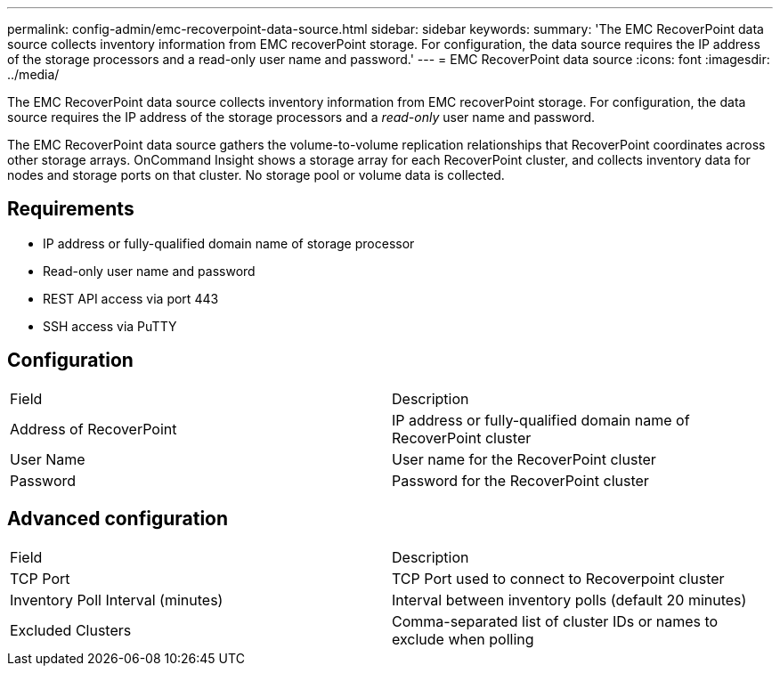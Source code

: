 ---
permalink: config-admin/emc-recoverpoint-data-source.html
sidebar: sidebar
keywords: 
summary: 'The EMC RecoverPoint data source collects inventory information from EMC recoverPoint storage. For configuration, the data source requires the IP address of the storage processors and a read-only user name and password.'
---
= EMC RecoverPoint data source
:icons: font
:imagesdir: ../media/

[.lead]
The EMC RecoverPoint data source collects inventory information from EMC recoverPoint storage. For configuration, the data source requires the IP address of the storage processors and a _read-only_ user name and password.

The EMC RecoverPoint data source gathers the volume-to-volume replication relationships that RecoverPoint coordinates across other storage arrays. OnCommand Insight shows a storage array for each RecoverPoint cluster, and collects inventory data for nodes and storage ports on that cluster. No storage pool or volume data is collected.

== Requirements

* IP address or fully-qualified domain name of storage processor
* Read-only user name and password
* REST API access via port 443
* SSH access via PuTTY

== Configuration

|===
| Field| Description
a|
Address of RecoverPoint
a|
IP address or fully-qualified domain name of RecoverPoint cluster
a|
User Name
a|
User name for the RecoverPoint cluster
a|
Password
a|
Password for the RecoverPoint cluster
|===

== Advanced configuration

|===
| Field| Description
a|
TCP Port
a|
TCP Port used to connect to Recoverpoint cluster
a|
Inventory Poll Interval (minutes)
a|
Interval between inventory polls (default 20 minutes)
a|
Excluded Clusters
a|
Comma-separated list of cluster IDs or names to exclude when polling
|===
